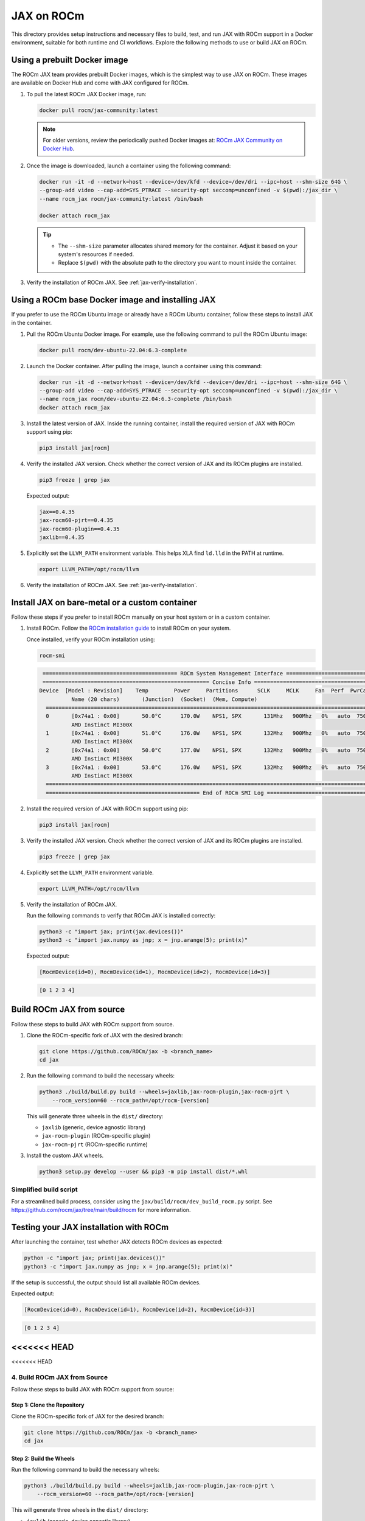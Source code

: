 .. meta::
  :description: JAX on ROCm
  :keywords: installation instructions, building, JAX, AMD, ROCm

***********
JAX on ROCm
***********

This directory provides setup instructions and necessary files to build, test, and run JAX with ROCm support in a Docker environment, suitable for both runtime and CI workflows. Explore the following methods to use or build JAX on ROCm.

Using a prebuilt Docker image
===========================================

The ROCm JAX team provides prebuilt Docker images, which is the simplest way to use JAX on ROCm. These images are available on Docker Hub and come with JAX configured for ROCm.

1. To pull the latest ROCm JAX Docker image, run:

   .. code-block:: bash

      docker pull rocm/jax-community:latest

   .. note::

      For older versions, review the periodically pushed Docker images at:
      `ROCm JAX Community on Docker Hub <https://hub.docker.com/r/rocm/jax-community/tags>`_.

2. Once the image is downloaded, launch a container using the following command:

   .. code-block:: bash

      docker run -it -d --network=host --device=/dev/kfd --device=/dev/dri --ipc=host --shm-size 64G \
      --group-add video --cap-add=SYS_PTRACE --security-opt seccomp=unconfined -v $(pwd):/jax_dir \
      --name rocm_jax rocm/jax-community:latest /bin/bash

      docker attach rocm_jax

   .. tip::

      * The ``--shm-size`` parameter allocates shared memory for the container. Adjust it based on your system's resources if needed.
      * Replace ``$(pwd)`` with the absolute path to the directory you want to mount inside the container.

3. Verify the installation of ROCm JAX. See :ref:`jax-verify-installation`.

Using a ROCm base Docker image and installing JAX
=================================================

If you prefer to use the ROCm Ubuntu image or already have a ROCm Ubuntu container, follow these steps to install JAX in the container.

1. Pull the ROCm Ubuntu Docker image. For example, use the following command to pull the ROCm Ubuntu image:

   .. code-block:: bash

      docker pull rocm/dev-ubuntu-22.04:6.3-complete

2. Launch the Docker container. After pulling the image, launch a container using this command:

   .. code-block:: bash

      docker run -it -d --network=host --device=/dev/kfd --device=/dev/dri --ipc=host --shm-size 64G \
      --group-add video --cap-add=SYS_PTRACE --security-opt seccomp=unconfined -v $(pwd):/jax_dir \
      --name rocm_jax rocm/dev-ubuntu-22.04:6.3-complete /bin/bash
      docker attach rocm_jax

3. Install the latest version of JAX. Inside the running container, install the required version of JAX with ROCm support using pip:

   .. code-block:: bash

      pip3 install jax[rocm]

4. Verify the installed JAX version. Check whether the correct version of JAX and its ROCm plugins are installed.

   .. code-block:: bash

      pip3 freeze | grep jax

   Expected output:

   .. code-block::

      jax==0.4.35
      jax-rocm60-pjrt==0.4.35
      jax-rocm60-plugin==0.4.35
      jaxlib==0.4.35

5. Explicitly set the ``LLVM_PATH`` environment variable. This helps XLA find ``ld.lld`` in the PATH at runtime.

   .. code-block:: bash

      export LLVM_PATH=/opt/rocm/llvm

6. Verify the installation of ROCm JAX. See :ref:`jax-verify-installation`.

Install JAX on bare-metal or a custom container
===============================================

Follow these steps if you prefer to install ROCm manually on your host system or in a custom container.

1. Install ROCm. Follow the `ROCm installation guide <https://rocm.docs.amd.com/en/latest/deploy/linux/quick_start.html>`_ to install ROCm on your system.

   Once installed, verify your ROCm installation using:

   .. code-block:: bash

      rocm-smi

   .. code-block:: bash

      ========================================== ROCm System Management Interface ==========================================
      ==================================================== Concise Info ====================================================
     Device  [Model : Revision]    Temp        Power     Partitions      SCLK     MCLK     Fan  Perf  PwrCap  VRAM%  GPU%
               Name (20 chars)       (Junction)  (Socket)  (Mem, Compute)
       ======================================================================================================================
       0       [0x74a1 : 0x00]       50.0°C      170.0W    NPS1, SPX       131Mhz   900Mhz   0%   auto  750.0W    0%   0%
               AMD Instinct MI300X
       1       [0x74a1 : 0x00]       51.0°C      176.0W    NPS1, SPX       132Mhz   900Mhz   0%   auto  750.0W    0%   0%
               AMD Instinct MI300X
       2       [0x74a1 : 0x00]       50.0°C      177.0W    NPS1, SPX       132Mhz   900Mhz   0%   auto  750.0W    0%   0%
               AMD Instinct MI300X
       3       [0x74a1 : 0x00]       53.0°C      176.0W    NPS1, SPX       132Mhz   900Mhz   0%   auto  750.0W    0%   0%
               AMD Instinct MI300X
       ======================================================================================================================
       ================================================ End of ROCm SMI Log =================================================

2. Install the required version of JAX with ROCm support using pip:

   .. code-block:: bash

      pip3 install jax[rocm]

3. Verify the installed JAX version. Check whether the correct version of JAX and its ROCm plugins are installed.

   .. code-block:: bash

      pip3 freeze | grep jax

4. Explicitly set the ``LLVM_PATH`` environment variable.

   .. code-block:: bash

      export LLVM_PATH=/opt/rocm/llvm

5. Verify the installation of ROCm JAX.

   Run the following commands to verify that ROCm JAX is installed correctly:

   .. code-block:: bash

      python3 -c "import jax; print(jax.devices())"
      python3 -c "import jax.numpy as jnp; x = jnp.arange(5); print(x)"

   Expected output:

   .. code-block::

      [RocmDevice(id=0), RocmDevice(id=1), RocmDevice(id=2), RocmDevice(id=3)]

   .. code-block::

      [0 1 2 3 4]

Build ROCm JAX from source
==========================

Follow these steps to build JAX with ROCm support from source.

1. Clone the ROCm-specific fork of JAX with the desired branch:

   .. code-block:: bash

      git clone https://github.com/ROCm/jax -b <branch_name>
      cd jax

.. _build-jax-wheels:

2. Run the following command to build the necessary wheels:

   .. code-block:: bash

      python3 ./build/build.py build --wheels=jaxlib,jax-rocm-plugin,jax-rocm-pjrt \
          --rocm_version=60 --rocm_path=/opt/rocm-[version]

   This will generate three wheels in the ``dist/`` directory:

   - ``jaxlib`` (generic, device agnostic library)
   - ``jax-rocm-plugin`` (ROCm-specific plugin)
   - ``jax-rocm-pjrt`` (ROCm-specific runtime)

3. Install the custom JAX wheels.

   .. code-block:: bash

      python3 setup.py develop --user && pip3 -m pip install dist/*.whl

Simplified build script
-----------------------

For a streamlined build process, consider using the ``jax/build/rocm/dev_build_rocm.py`` script. See
`<https://github.com/rocm/jax/tree/main/build/rocm>`__ for more information.

.. _jax-verify-installation:

Testing your JAX installation with ROCm
=======================================

After launching the container, test whether JAX detects ROCm devices as expected:

.. code-block:: bash

   python -c "import jax; print(jax.devices())"
   python3 -c "import jax.numpy as jnp; x = jnp.arange(5); print(x)"

If the setup is successful, the output should list all available ROCm devices.

Expected output:

.. code-block:: shell-session

   [RocmDevice(id=0), RocmDevice(id=1), RocmDevice(id=2), RocmDevice(id=3)]

.. code-block::

   [0 1 2 3 4]
<<<<<<< HEAD
=======
<<<<<<< HEAD

4. Build ROCm JAX from Source
------------------------------

Follow these steps to build JAX with ROCm support from source:

Step 1: Clone the Repository
~~~~~~~~~~~~~~~~~~~~~~~~~~~~~

Clone the ROCm-specific fork of JAX for the desired branch:

.. code-block:: bash

   git clone https://github.com/ROCm/jax -b <branch_name>
   cd jax

Step 2: Build the Wheels
~~~~~~~~~~~~~~~~~~~~~~~~~

Run the following command to build the necessary wheels:

.. code-block:: bash

   python3 ./build/build.py build --wheels=jaxlib,jax-rocm-plugin,jax-rocm-pjrt \
       --rocm_version=60 --rocm_path=/opt/rocm-[version]

This will generate three wheels in the ``dist/`` directory:

- ``jaxlib`` (generic, device agnostic library)
- ``jax-rocm-plugin`` (ROCm-specific plugin)
- ``jax-rocm-pjrt`` (ROCm-specific runtime)

Step 3: Install Custom JAX
~~~~~~~~~~~~~~~~~~~~~~~~~~~

Install the custom wheels:

.. code-block:: bash

   python3 setup.py develop --user && pip3 -m pip install dist/*.whl

Simplified Build Script
~~~~~~~~~~~~~~~~~~~~~~~

For a streamlined process, consider using the ``jax/build/rocm/dev_build_rocm.py`` script.
=======
>>>>>>> external/develop
>>>>>>> internal/develop
